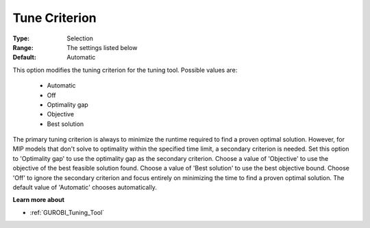.. _option-GUROBI-tune_criterion:


Tune Criterion
==============



:Type:	Selection	
:Range:	The settings listed below	
:Default:	Automatic	



This option modifies the tuning criterion for the tuning tool. Possible values are:



    *	Automatic
    *	Off
    *	Optimality gap
    *	Objective
    *	Best solution




The primary tuning criterion is always to minimize the runtime required to find a proven optimal solution. However, for MIP models that don't solve to optimality within the specified time limit, a secondary criterion is needed. Set this option to 'Optimality gap' to use the optimality gap as the secondary criterion. Choose a value of 'Objective' to use the objective of the best feasible solution found. Choose a value of 'Best solution' to use the best objective bound. Choose 'Off' to ignore the secondary criterion and focus entirely on minimizing the time to find a proven optimal solution. The default value of 'Automatic' chooses automatically.





**Learn more about** 

*	:ref:`GUROBI_Tuning_Tool` 
